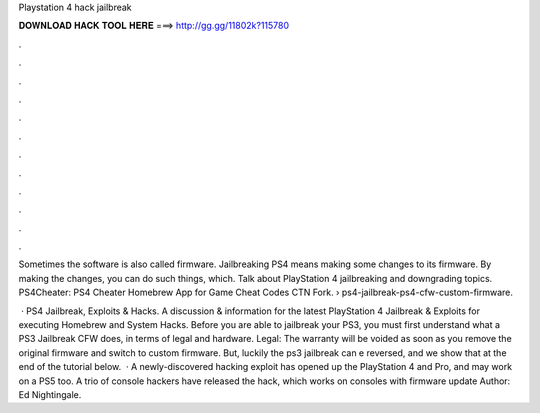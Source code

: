 Playstation 4 hack jailbreak



𝐃𝐎𝐖𝐍𝐋𝐎𝐀𝐃 𝐇𝐀𝐂𝐊 𝐓𝐎𝐎𝐋 𝐇𝐄𝐑𝐄 ===> http://gg.gg/11802k?115780



.



.



.



.



.



.



.



.



.



.



.



.

Sometimes the software is also called firmware. Jailbreaking PS4 means making some changes to its firmware. By making the changes, you can do such things, which. Talk about PlayStation 4 jailbreaking and downgrading topics. PS4Cheater: PS4 Cheater Homebrew App for Game Cheat Codes CTN Fork.  › ps4-jailbreak-ps4-cfw-custom-firmware.

 · PS4 Jailbreak, Exploits & Hacks. A discussion & information for the latest PlayStation 4 Jailbreak & Exploits for executing Homebrew and System Hacks. Before you are able to jailbreak your PS3, you must first understand what a PS3 Jailbreak CFW does, in terms of legal and hardware. Legal: The warranty will be voided as soon as you remove the original firmware and switch to custom firmware. But, luckily the ps3 jailbreak can e reversed, and we show that at the end of the tutorial below.  · A newly-discovered hacking exploit has opened up the PlayStation 4 and Pro, and may work on a PS5 too. A trio of console hackers have released the hack, which works on consoles with firmware update Author: Ed Nightingale.
